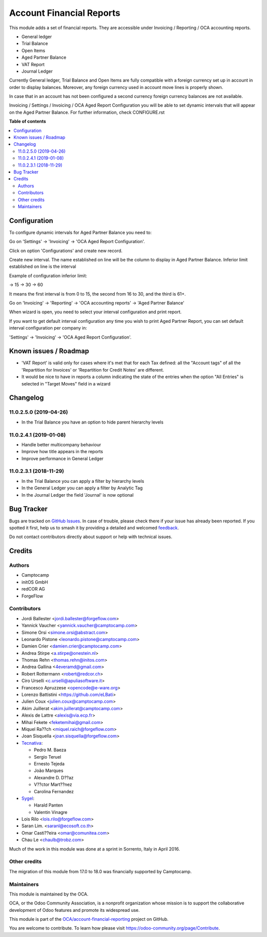 =========================
Account Financial Reports
=========================

.. 
   !!!!!!!!!!!!!!!!!!!!!!!!!!!!!!!!!!!!!!!!!!!!!!!!!!!!
   !! This file is generated by oca-gen-addon-readme !!
   !! changes will be overwritten.                   !!
   !!!!!!!!!!!!!!!!!!!!!!!!!!!!!!!!!!!!!!!!!!!!!!!!!!!!
   !! source digest: sha256:16af1f6252609d3cef023a5c3e5671d3ea39287fc4cedf31674923b58d186c3d
   !!!!!!!!!!!!!!!!!!!!!!!!!!!!!!!!!!!!!!!!!!!!!!!!!!!!

.. |badge1| image:: https://img.shields.io/badge/maturity-Beta-yellow.png
    :target: https://odoo-community.org/page/development-status
    :alt: Beta
.. |badge2| image:: https://img.shields.io/badge/licence-AGPL--3-blue.png
    :target: http://www.gnu.org/licenses/agpl-3.0-standalone.html
    :alt: License: AGPL-3
.. |badge3| image:: https://img.shields.io/badge/github-OCA%2Faccount--financial--reporting-lightgray.png?logo=github
    :target: https://github.com/OCA/account-financial-reporting/tree/18.0/account_financial_report
    :alt: OCA/account-financial-reporting
.. |badge4| image:: https://img.shields.io/badge/weblate-Translate%20me-F47D42.png
    :target: https://translation.odoo-community.org/projects/account-financial-reporting-18-0/account-financial-reporting-18-0-account_financial_report
    :alt: Translate me on Weblate
.. |badge5| image:: https://img.shields.io/badge/runboat-Try%20me-875A7B.png
    :target: https://runboat.odoo-community.org/builds?repo=OCA/account-financial-reporting&target_branch=18.0
    :alt: Try me on Runboat

|badge1| |badge2| |badge3| |badge4| |badge5|

This module adds a set of financial reports. They are accessible under
Invoicing / Reporting / OCA accounting reports.

- General ledger
- Trial Balance
- Open Items
- Aged Partner Balance
- VAT Report
- Journal Ledger

Currently General ledger, Trial Balance and Open Items are fully
compatible with a foreign currency set up in account in order to display
balances. Moreover, any foreign currency used in account move lines is
properly shown.

In case that in an account has not been configured a second currency
foreign currency balances are not available.

Invoicing / Settings / Invoicing / OCA Aged Report Configuration you
will be able to set dynamic intervals that will appear on the Aged
Partner Balance. For further information, check CONFIGURE.rst

**Table of contents**

.. contents::
   :local:

Configuration
=============

To configure dynamic intervals for Aged Partner Balance you need to:

Go on 'Settings' -> 'Invoicing' -> 'OCA Aged Report Configuration'.

Click on option 'Configurations' and create new record.

Create new interval. The name established on line will be the column to
display in Aged Partner Balance. Inferior limit established on line is
the interval

Example of configuration inferior limit:

-> 15 -> 30 -> 60

It means the first interval is from 0 to 15, the second from 16 to 30,
and the third is 61+.

Go on 'Invoicing' -> 'Reporting' -> 'OCA accounting reports' -> 'Aged
Partner Balance'

When wizard is open, you need to select your interval configuration and
print report.

If you want to get default interval configuration any time you wish to
print Aged Partner Report, you can set default interval configuration
per company in:

'Settings' -> 'Invoicing' -> 'OCA Aged Report Configuration'.

Known issues / Roadmap
======================

- 'VAT Report' is valid only for cases where it's met that for each Tax
  defined: all the "Account tags" of all the 'Repartition for Invoices'
  or 'Repartition for Credit Notes' are different.
- It would be nice to have in reports a column indicating the state of
  the entries when the option "All Entries" is selected in "Target
  Moves" field in a wizard

Changelog
=========

11.0.2.5.0 (2019-04-26)
-----------------------

- In the Trial Balance you have an option to hide parent hierarchy
  levels

11.0.2.4.1 (2019-01-08)
-----------------------

- Handle better multicompany behaviour
- Improve how title appears in the reports
- Improve performance in General Ledger

11.0.2.3.1 (2018-11-29)
-----------------------

- In the Trial Balance you can apply a filter by hierarchy levels
- In the General Ledger you can apply a filter by Analytic Tag
- In the Journal Ledger the field 'Journal' is now optional

Bug Tracker
===========

Bugs are tracked on `GitHub Issues <https://github.com/OCA/account-financial-reporting/issues>`_.
In case of trouble, please check there if your issue has already been reported.
If you spotted it first, help us to smash it by providing a detailed and welcomed
`feedback <https://github.com/OCA/account-financial-reporting/issues/new?body=module:%20account_financial_report%0Aversion:%2018.0%0A%0A**Steps%20to%20reproduce**%0A-%20...%0A%0A**Current%20behavior**%0A%0A**Expected%20behavior**>`_.

Do not contact contributors directly about support or help with technical issues.

Credits
=======

Authors
-------

* Camptocamp
* initOS GmbH
* redCOR AG
* ForgeFlow

Contributors
------------

- Jordi Ballester <jordi.ballester@forgeflow.com>
- Yannick Vaucher <yannick.vaucher@camptocamp.com>
- Simone Orsi <simone.orsi@abstract.com>
- Leonardo Pistone <leonardo.pistone@camptocamp.com>
- Damien Crier <damien.crier@camptocamp.com>
- Andrea Stirpe <a.stirpe@onestein.nl>
- Thomas Rehn <thomas.rehn@initos.com>
- Andrea Gallina <4everamd@gmail.com>
- Robert Rottermann <robert@redcor.ch>
- Ciro Urselli <c.urselli@apuliasoftware.it>
- Francesco Apruzzese <opencode@e-ware.org>
- Lorenzo Battistini <https://github.com/eLBati>
- Julien Coux <julien.coux@camptocamp.com>
- Akim Juillerat <akim.juillerat@camptocamp.com>
- Alexis de Lattre <alexis@via.ecp.fr>
- Mihai Fekete <feketemihai@gmail.com>
- Miquel Ra??ch <miquel.raich@forgeflow.com>
- Joan Sisquella <joan.sisquella@forgeflow.com>
- `Tecnativa <https://www.tecnativa.com>`__:

  - Pedro M. Baeza
  - Sergio Teruel
  - Ernesto Tejeda
  - João Marques
  - Alexandre D. D??az
  - V??ctor Mart??nez
  - Carolina Fernandez

- `Sygel <https://www.sygel.es>`__:

  - Harald Panten
  - Valentin Vinagre

- Lois Rilo <lois.rilo@forgeflow.com>
- Saran Lim. <saranl@ecosoft.co.th>
- Omar Casti??eira <omar@comunitea.com>
- Chau Le <chaulb@trobz.com>

Much of the work in this module was done at a sprint in Sorrento, Italy
in April 2016.

Other credits
-------------

The migration of this module from 17.0 to 18.0 was financially supported
by Camptocamp.

Maintainers
-----------

This module is maintained by the OCA.

.. image:: https://odoo-community.org/logo.png
   :alt: Odoo Community Association
   :target: https://odoo-community.org

OCA, or the Odoo Community Association, is a nonprofit organization whose
mission is to support the collaborative development of Odoo features and
promote its widespread use.

This module is part of the `OCA/account-financial-reporting <https://github.com/OCA/account-financial-reporting/tree/18.0/account_financial_report>`_ project on GitHub.

You are welcome to contribute. To learn how please visit https://odoo-community.org/page/Contribute.
